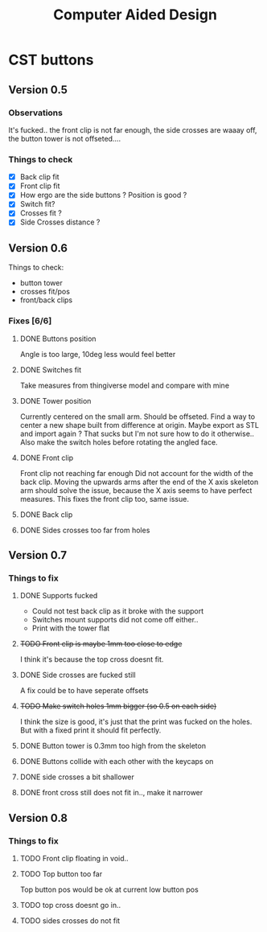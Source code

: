 #+TITLE: Computer Aided Design

* CST buttons
** Version 0.5
*** Observations
    It's fucked.. the front clip is not far enough, the side crosses are waaay off, 
    the button tower is not offseted....
*** Things to check
    - [X] Back clip fit
    - [X] Front clip fit
    - [X] How ergo are the side buttons ? Position is good ?
    - [X] Switch fit?
    - [X] Crosses fit ?
    - [X] Side Crosses distance ?
** Version 0.6
   Things to check:
     - button tower
     - crosses fit/pos
     - front/back clips
*** Fixes [6/6]
**** DONE Buttons position
     CLOSED: [2019-06-12 Wed 01:44]
     Angle is too large, 10deg less would feel better
**** DONE Switches fit
     CLOSED: [2019-06-12 Wed 01:44]
     Take measures from thingiverse model and compare with mine
**** DONE Tower position
     CLOSED: [2019-06-12 Wed 02:26]
     Currently centered on the small arm. Should be offseted.
     Find a way to center a new shape built from difference at origin.
     Maybe export as STL and import again ? That sucks but I'm not sure how to do it otherwise..
     Also make the switch holes before rotating the angled face.
**** DONE Front clip
     CLOSED: [2019-06-11 Tue 01:34]
     Front clip not reaching far enough
     Did not account for the width of the back clip.
     Moving the upwards arms after the end of the X axis skeleton
     arm should solve the issue, because the X axis seems to have
     perfect measures.
     This fixes the front clip too, same issue.
**** DONE Back clip
     CLOSED: [2019-06-11 Tue 01:34]
**** DONE Sides crosses too far from holes
     CLOSED: [2019-06-11 Tue 01:34]
** Version 0.7
*** Things to fix
**** DONE Supports fucked
     CLOSED: [2019-06-13 Thu 01:20]
     - Could not test back clip as it broke with the support
     - Switches mount supports did not come off either..
     + Print with the tower flat
**** +TODO Front clip is maybe 1mm too close to edge+
     I think it's because the top cross doesnt fit.
**** DONE Side crosses are fucked still
     CLOSED: [2019-06-14 Fri 01:28]
     A fix could be to have seperate offsets
**** +TODO Make switch holes 1mm bigger (so 0.5 on each side)+
     I think the size is good, it's just that the print was fucked on the holes.
     But with a fixed print it should fit perfectly.
**** DONE Button tower is 0.3mm too high from the skeleton
     CLOSED: [2019-06-14 Fri 01:36]
**** DONE Buttons collide with each other with the keycaps on
     CLOSED: [2019-06-14 Fri 01:58]
**** DONE side crosses a bit shallower
     CLOSED: [2019-06-14 Fri 01:28]
**** DONE front cross still does not fit in.., make it narrower
     CLOSED: [2019-06-14 Fri 01:28]
** Version 0.8
*** Things to fix
**** TODO Front clip floating in void..
**** TODO Top button too far
     Top button pos would be ok at current low button pos 
**** TODO top cross doesnt go in..
**** TODO sides crosses do not fit

